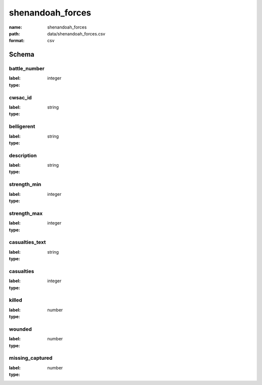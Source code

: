 shenandoah_forces
================================================================================

:name: shenandoah_forces
:path: data/shenandoah_forces.csv
:format: csv




Schema
-------


battle_number
++++++++++++++++++++++++++++++++++++++++++++++++++++++++++++++++++++++++++++++++++++++++++

:label: 
:type: integer


       

cwsac_id
++++++++++++++++++++++++++++++++++++++++++++++++++++++++++++++++++++++++++++++++++++++++++

:label: 
:type: string


       

belligerent
++++++++++++++++++++++++++++++++++++++++++++++++++++++++++++++++++++++++++++++++++++++++++

:label: 
:type: string


       

description
++++++++++++++++++++++++++++++++++++++++++++++++++++++++++++++++++++++++++++++++++++++++++

:label: 
:type: string


       

strength_min
++++++++++++++++++++++++++++++++++++++++++++++++++++++++++++++++++++++++++++++++++++++++++

:label: 
:type: integer


       

strength_max
++++++++++++++++++++++++++++++++++++++++++++++++++++++++++++++++++++++++++++++++++++++++++

:label: 
:type: integer


       

casualties_text
++++++++++++++++++++++++++++++++++++++++++++++++++++++++++++++++++++++++++++++++++++++++++

:label: 
:type: string


       

casualties
++++++++++++++++++++++++++++++++++++++++++++++++++++++++++++++++++++++++++++++++++++++++++

:label: 
:type: integer


       

killed
++++++++++++++++++++++++++++++++++++++++++++++++++++++++++++++++++++++++++++++++++++++++++

:label: 
:type: number


       

wounded
++++++++++++++++++++++++++++++++++++++++++++++++++++++++++++++++++++++++++++++++++++++++++

:label: 
:type: number


       

missing_captured
++++++++++++++++++++++++++++++++++++++++++++++++++++++++++++++++++++++++++++++++++++++++++

:label: 
:type: number


       

